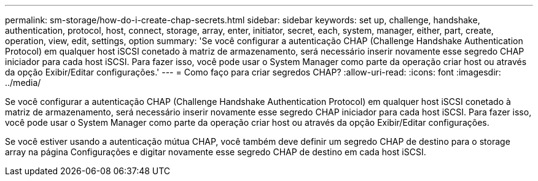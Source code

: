---
permalink: sm-storage/how-do-i-create-chap-secrets.html 
sidebar: sidebar 
keywords: set up, challenge, handshake, authentication, protocol, host, connect, storage, array, enter, initiator, secret, each, system, manager, either, part, create, operation, view, edit, settings, option 
summary: 'Se você configurar a autenticação CHAP (Challenge Handshake Authentication Protocol) em qualquer host iSCSI conetado à matriz de armazenamento, será necessário inserir novamente esse segredo CHAP iniciador para cada host iSCSI. Para fazer isso, você pode usar o System Manager como parte da operação criar host ou através da opção Exibir/Editar configurações.' 
---
= Como faço para criar segredos CHAP?
:allow-uri-read: 
:icons: font
:imagesdir: ../media/


[role="lead"]
Se você configurar a autenticação CHAP (Challenge Handshake Authentication Protocol) em qualquer host iSCSI conetado à matriz de armazenamento, será necessário inserir novamente esse segredo CHAP iniciador para cada host iSCSI. Para fazer isso, você pode usar o System Manager como parte da operação criar host ou através da opção Exibir/Editar configurações.

Se você estiver usando a autenticação mútua CHAP, você também deve definir um segredo CHAP de destino para o storage array na página Configurações e digitar novamente esse segredo CHAP de destino em cada host iSCSI.
